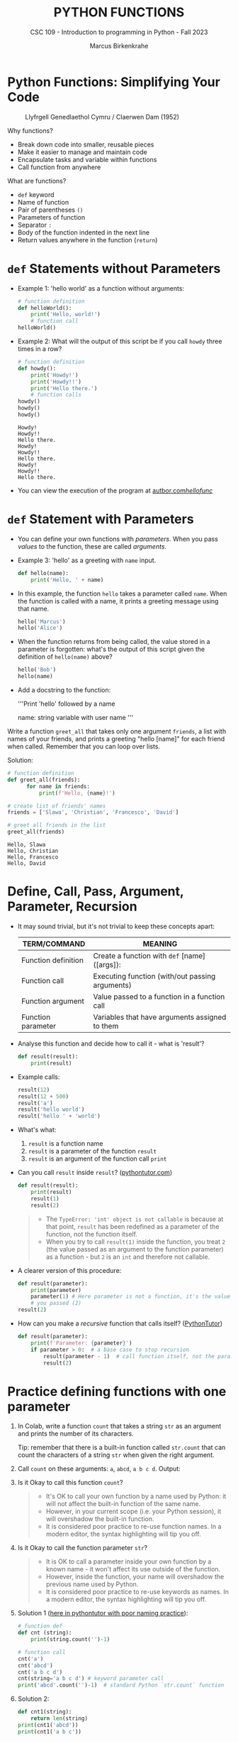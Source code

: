 #+TITLE:PYTHON FUNCTIONS
#+AUTHOR: Marcus Birkenkrahe
#+SUBTITLE: CSC 109 - Introduction to programming in Python - Fall 2023
#+STARTUP: overview hideblocks indent inlineimages entitiespretty
#+PROPERTY: header-args:python :results output :exports both :session *Python*
* Python Functions: Simplifying Your Code
#+attr_latex: :width 400px
#+caption: Llyfrgell Genedlaethol Cymru / Claerwen Dam (1952)
[[../img/functions.jpg]]

Why functions?
- Break down code into smaller, reusable pieces
- Make it easier to manage and maintain code
- Encapsulate tasks and variable within functions
- Call function from anywhere

What are functions?
- ~def~ keyword
- Name of function
- Pair of parentheses ~()~
- Parameters of function
- Separator ~:~
- Body of the function indented in the next line
- Return values anywhere in the function (~return~)

* ~def~ Statements without Parameters

- Example 1: 'hello world' as a function without arguments:
  #+begin_src python
    # function definition
    def helloWorld():
        print('Hello, world!')
        # function call
    helloWorld()
  #+end_src

- Example 2: What will the output of this script be if you call ~howdy~
  three times in a row?
  #+begin_src python
    # function definition
    def howdy():
        print('Howdy!')
        print('Howdy!!')
        print('Hello there.')
        # function calls
    howdy()
    howdy()
    howdy()
  #+end_src

  #+RESULTS:
  : Howdy!
  : Howdy!!
  : Hello there.
  : Howdy!
  : Howdy!!
  : Hello there.
  : Howdy!
  : Howdy!!
  : Hello there.

- You can view the execution of the program at [[https://autbor.com/hellofunc/][autbor.com/hellofunc/]]

* ~def~ Statement with Parameters

- You can define your own functions with /parameters/. When you pass
  /values/ to the function, these are called /arguments/.

- Example 3: 'hello' as a greeting with ~name~ input.
  #+begin_src python :results silent
    def hello(name):
        print('Hello, ' + name)
  #+end_src

- In this example, the function ~hello~ takes a parameter called
  ~name~. When the function is called with a name, it prints a greeting
  message using that name.
  #+begin_src python
    hello('Marcus')
    hello('Alice')
  #+end_src

- When the function returns from being called, the value stored in a
  parameter is forgotten: what's the output of this script given the
  definition of ~hello(name)~ above?
  #+begin_src python
    hello('Bob')
    hello(name)
  #+end_src

- Add a docstring to the function:
  #+begin_example python
  '''Print 'hello' followed by a name

  name: string variable with user name
  '''
  #+end_example

Write a function ~greet_all~ that takes only one argument ~friends~, a
list with names of your friends, and prints a greeting "hello [name]"
for each friend when called. Remember that you can loop over lists.

Solution:
#+begin_src python
  # function definition
  def greet_all(friends):
        for name in friends:
            print(f'Hello, {name}!')

  # create list of friends' names
  friends = ['Slawa', 'Christian', 'Francesco', 'David']

  # greet all friends in the list
  greet_all(friends)

          #+end_src

          #+RESULTS:
          : Hello, Slawa
          : Hello, Christian
          : Hello, Francesco
          : Hello, David

* Define, Call, Pass, Argument, Parameter, Recursion

- It may sound trivial, but it's not trivial to keep these concepts
  apart:
  #+name: tab_terms
  | TERM/COMMAND        | MEANING                                         |
  |---------------------+-------------------------------------------------|
  | Function definition | Create a function with ~def~ [name]([args]):      |
  | Function call       | Executing function (with/out passing arguments) |
  | Function argument   | Value passed to a function in a function call   |
  | Function parameter  | Variables that have arguments assigned to them  |

- Analyse this function and decide how to call it - what is 'result'?
  #+begin_src python :results silent
    def result(result):
        print(result)
  #+end_src

- Example calls:
  #+begin_src python
    result(12)
    result(12 + 500)
    result('a')
    result('hello world')
    result('hello ' + 'world')
  #+end_src

- What's what:
  1) ~result~ is a function name
  2) ~result~ is a parameter of the function ~result~
  3) ~result~ is an argument of the function call ~print~

- Can you call ~result~ inside ~result~? ([[https://pythontutor.com/visualize.html#code=def%20result%28result%29%3A%0A%20%20%20%20print%28result%29%0A%20%20%20%20result%281%29%0Aresult%282%29&cumulative=false&curInstr=0&heapPrimitives=nevernest&mode=display&origin=opt-frontend.js&py=3&rawInputLstJSON=%5B%5D&textReferences=false][pythontutor.com]])
  #+begin_src python
    def result(result):
        print(result)
        result(1)
        result(2)
  #+end_src
  #+begin_quote
  - The ~TypeError: 'int' object is not callable~ is because at that
    point, ~result~ has been redefined as a parameter of the function,
    not the function itself.
  - When you try to call ~result(1)~ inside the function, you treat ~2~
    (the value passed as an argument to the function parameter) as a
    function - but ~2~ is an ~int~ and therefore not callable.
  #+end_quote

- A clearer version of this procedure:
  #+begin_src python
    def result(parameter):
        print(parameter)
        parameter(1) # Here parameter is not a function, it's the value
        # you passed (2)
    result(2)
  #+end_src

- How can you make a /recursive/ function that calls itself? ([[https://pythontutor.com/visualize.html#code=def%20result%28parameter%29%3A%0A%20%20%20%20print%28'Parameter%3A%20',%20parameter%29%0A%20%20%20%20if%20parameter%20%3E%200%3A%20%20%0A%20%20%20%20%20%20%20%20result%28parameter%20-%201%29%20%0Aresult%282%29&cumulative=false&curInstr=16&heapPrimitives=nevernest&mode=display&origin=opt-frontend.js&py=3&rawInputLstJSON=%5B%5D&textReferences=false][PythonTutor]])
  #+begin_src python
    def result(parameter):
        print(f'Parameter: {parameter}')
        if parameter > 0:  # a base case to stop recursion
            result(parameter - 1)  # call function itself, not the parameter
            result(2)
  #+end_src

* Practice defining functions with one parameter

1) In Colab, write a function ~count~ that takes a string ~str~ as an
   argument and prints the number of its characters.

   Tip: remember that there is a built-in function called ~str.count~ that can count the characters of a string ~str~ when given the right argument.

2) Call ~count~ on these arguments: ~a~, ~abcd~, ~a b c d~. Output:

3) Is it Okay to call this function ~count~?
   #+begin_quote
   - It's OK to call your own function by a name used by Python: it
     will not affect the built-in function of the same name.
   - However, in your current scope (i.e. your Python session), it
     will overshadow the built-in function.
   - It is considered poor practice to re-use function names. In a
     modern editor, the syntax highlighting will tip you off.
   #+end_quote

4) Is it Okay to call the function parameter ~str~?
   #+begin_quote
   - It is OK to call a parameter inside your own function by a known
     name - it won't affect its use outside of the function.
   - However, inside the function, your name will overshadow the
     previous name used by Python.
   - It is considered poor practice to re-use keywords as names. In a
     modern editor, the syntax highlighting will tip you off.
   #+end_quote

5) Solution 1 ([[https://pythontutor.com/visualize.html#code=%23%20function%20def%0Adef%20count%20%28str%29%3A%0A%20%20%20%20%20print%28str%29%0A%20%20%20%20%20print%28str.count%28''%29-1%29%0A%23%20function%20call%0Acount%28str%3D'abcd'%29%0Acount%28''%29%0Aprint%28str%28'0'%29%29%0A&cumulative=false&curInstr=12&heapPrimitives=nevernest&mode=display&origin=opt-frontend.js&py=3&rawInputLstJSON=%5B%5D&textReferences=false][here in pythontutor with poor naming practice]]):
   #+begin_src python
     # function def
     def cnt (string):
         print(string.count('')-1)

     # function call
     cnt('a')
     cnt('abcd')
     cnt('a b c d')
     cnt(string='a b c d') # keyword parameter call
     print('abcd'.count('')-1)  # standard Python `str.count` function
   #+end_src

6) Solution 2:
   #+begin_src python
     def cnt1(string):
         return len(string)
     print(cnt1('abcd'))
     print(cnt1('a b c'))
   #+end_src

   #+RESULTS:
   : 4
   : 5

* Return Values and ~return~ Statements

- Functions can also provide an /output/ or /return value/ using the
  ~return~ statement. It consists of:
  1) the ~return~ keyword
  2) the value or expression that the function should return.

- The ~return~ statement causes the function to exit.

- Example 1 (can you identify the terms?):
  #+begin_src python
    def getAnswer(answerNumber):
        if answerNumber == 42:
            return 'The meaning of life, the universe, and everything.'
  #+end_src

- Analysis of the function:
  1) ~getAnswer~ is a function
  2) It takes a parameter ~answerNumber~
  3) The function checks if parameter is equal to ~42~
  4) If the parameter is equal to ~42~, it returns a string.
  5) If the parameter is not equal to ~42~, it returns ~None~.

- Let's [[https://pythontutor.com/visualize.html#code=def%20getAnswer%28answerNumber%29%3A%0A%20%20%20%20if%20answerNumber%20%3D%3D%2042%3A%0A%20%20%20%20%20%20%20%20return%20'The%20meaning%20of%20life,%20the%20universe,%20and%20everything.'%0AgetAnswer%2842%29%0AgetAnswer%2840%29&cumulative=false&curInstr=0&heapPrimitives=nevernest&mode=display&origin=opt-frontend.js&py=3&rawInputLstJSON=%5B%5D&textReferences=false][check this out in pythontutor]].

* Extended example: 'Magic 8 Ball'

- Enter this code in Colab (without comments), then run it a few times
  ([[https://pythontutor.com/visualize.html#code=import%20random%0A%0Adef%20getAnswer%28answerNumber%29%3A%0A%20%20%20%20if%20answerNumber%20%3D%3D%201%3A%0A%20%20%20%20%20%20%20%20return%20'It%20is%20certain'%0A%20%20%20%20elif%20answerNumber%20%3D%3D%202%3A%0A%20%20%20%20%20%20%20%20return%20'It%20is%20decidedly%20so'%0A%20%20%20%20elif%20answerNumber%20%3D%3D%203%3A%0A%20%20%20%20%20%20%20%20return%20'Yes'%0A%20%20%20%20elif%20answerNumber%20%3D%3D%204%3A%0A%20%20%20%20%20%20%20%20return%20'Reply%20hazy%20try%20again'%0A%20%20%20%20elif%20answerNumber%20%3D%3D%205%3A%0A%20%20%20%20%20%20%20%20return%20'Ask%20again%20later'%0A%20%20%20%20elif%20answerNumber%20%3D%3D%206%3A%0A%20%20%20%20%20%20%20%20return%20'Concentrate%20and%20ask%20again'%0A%20%20%20%20elif%20answerNumber%20%3D%3D%207%3A%0A%20%20%20%20%20%20%20%20return%20'My%20reply%20is%20no'%0A%20%20%20%20elif%20answerNumber%20%3D%3D%208%3A%0A%20%20%20%20%20%20%20%20return%20'Outlook%20not%20so%20good'%0A%20%20%20%20elif%20answerNumber%20%3D%3D%209%3A%0A%20%20%20%20%20%20%20%20return%20'Very%20doubtful'%0A%0Ar%20%3D%20random.randint%281,%209%29%0Afortune%20%3D%20getAnswer%28r%29%0Aprint%28fortune%29%0AgetAnswer%2810%29&cumulative=false&curInstr=27&heapPrimitives=false&mode=display&origin=opt-frontend.js&py=3&rawInputLstJSON=%5B%5D&textReferences=false][pythontutor]]):
  #+begin_src python
    import random                  #1

    def getAnswer(answerNumber):   #2
        if answerNumber == 1:      #3
            return 'It is certain'
        elif answerNumber == 2:
            return 'It is decidely so'
        elif answerNumber == 3:
            return 'It is Yes'
        elif answerNumber == 4:
            return 'Reply hazy try again'
        elif answerNumber == 5:
            return 'Ask again later'
        elif answerNumber == 6:
            return 'Concentrate and ask again'
        elif answerNumber == 7:
            return 'My reply is no'
        elif answerNumber == 8:
            return 'Outlook not so good'
        elif answerNumber == 9:
            return 'Very doubtful'

    r = random.randint(1,9)        #4
    fortune = getAnswer(r)         #5
    print(fortune)                 #6
  #+end_src

- Analysis:
  1) Import ~random~ module for random number functions.
  2) Store a random integer from [1,9] in ~r~.
  3) Call function ~getAnswer~ with argument ~r~.
  4) Store ~return~ value from function in ~fortune~.
  5) ~print~ the ~fortune~.
  6) When calling a value outside of [1,9], ~None~ is ~return~ value.

- Introducing a ~list~ will allow us to shrink this script by a lot.

* Practice using return values and statements
** Calculate area of a rectangle

- Write a function called ~calculate_area~ that takes two parameters,
  ~length~ and ~width~, and calculates the ~area~ of a rectangle. The
  formula to calculate the area of a rectangle is ~area = length *
  width~. The function should return the calculated area via ~print~.

- Test the function with the values (4,5) and (7,3) for
  (length,width), and the expected output 20 and 21, respectively.

- Sample solution:
  #+name: calculate_area_1
  #+begin_src python
    # function definition
    def calculate_area(length, width):
        area = length * width
        return print(area)
    # function call
    calculate_area(4,5)
    calculate_area(7,3)
  #+end_src

  #+RESULTS:
  : 20
  : 21

- What is the impact of ~return~? Leave it out:
  #+name: calculate_area_2
  #+begin_src python
    # function definition
    def calculate_area_2(length, width):
        area = length * width
        print(area)
        # function call
    calculate_area_2(4,5)
    calculate_area_2(7,3)
  #+end_src

  #+RESULTS: calculate_area_2
  : 20
  : 21

- What is the impact of ~print~? Return only the result:
  #+name: calculate_area_3
  #+begin_src python
    # function definition
    def calculate_area_3(length, width):
        area = length * width
        return area
    # function call
    print(calculate_area_3(4,5))
    print(calculate_area_3(7,3))
  #+end_src

  #+RESULTS: calculate_area_3
  : 20
  : 21

** Identify an even number

- Write a function called ~is_even~ that takes a single parameter,
  ~number~, and checks if the number is even. If the number is even, the
  function should return ~True~; otherwise, it should return ~False~.

- Tip: to check if a number N is even, you can use the modulus
  operator ~%~ - the modulus of any even number with 2 is zero.

- Test the function with the values 4 and 7.

* The ~None~ Value

- In Python, ~None~ represents the absence of a value.

- ~None~ is the only value of the ~NoneType~ data type (show this):
  #+begin_src python
    print(type(None))
  #+end_src

- ~None~ is used e.g. as the ~return~ value for ~print()~:
  #+begin_src python
    spam = print('Hello') # prints 'Hello'
    print(None == spam)   # spam now contains None
  #+end_src

- Python adds ~return None~ to the end of any function definition with
  no ~return~ statement.

- This is similar to how a ~while~ or ~for~ loop implicitly ends with a
  ~continue~ statement (adding it makes the code more readable).

- Also, using ~return~ without a return value, returns ~None~. Show this
  with a function that you write yourself!
  #+begin_src python
    def none():
        return
    print(none())
  #+end_src

* Practice the ~None~ value

** Maximum value in a list

- Write a function called ~find_max~ that takes a list of numbers as a
  parameter and returns the maximum value in the list. If the list is
  empty, the function should return ~None~.

- Tip: you can use the built-in function ~max~ to identify the maximum
  number in a Python list, or you can devise your own algorithm
  (home bonus assignment).

- Test the function by calling it with these sample arguments:
  #+begin_example python
    print(find_max([2, 4, 6, 8, 10]))  # Output: 10
    print(find_max([]))  # Output: None
  #+end_example

** Check divisibility of two integers (do it at home)

- Write a function called ~check_divisibility~ that takes two integers,
  ~num~ and ~divisor~, as parameters. The function should check if ~num~ is
  divisible by ~divisor~ without a remainder. If it is divisible, the
  function should return ~True~; otherwise, it should return ~None~.

- Tip: to check if a number N is divisible by a number M, you can use
  the modulus operator ~%~ - the modulus of N and M is zero if they are
  divisible.

- Test the function with different arguments:
  #+begin_example python
    print(check_divisibility(10, 5))  # Output: True
    print(check_divisibility(10, 7))  # Output: None
  #+end_example

* Keyword Arguments and ~print()~

- Arguments are either positional arguments or keyword arguments

- Positional arguments are identified by their position only

- Keyword arguments can be assigned default values

- The ~print~ function is an example:
  #+begin_src python
    print('Hello', end='')
    print('World')
  #+end_src

- Which other keyword parameters does ~print~ have?
  #+begin_src python
    print(help(print))   # on IPython, use `print?`
  #+end_src

  #+RESULTS:
  #+begin_example
  Help on built-in function print in module builtins:

  print(*args, sep=' ', end='\n', file=None, flush=False)
      Prints the values to a stream, or to sys.stdout by default.

      sep
        string inserted between values, default a space.
      end
        string appended after the last value, default a newline.
      file
        a file-like object (stream); defaults to the current sys.stdout.
      flush
        whether to forcibly flush the stream.

  None
  #+end_example

- Print ~Hello, World Hello, World~ using only 'Hello' and 'World':
  #+begin_src python
    print('Hello', 'World', end=' ', sep=', ')
    print('Hello', 'World', end='', sep=', ')
  #+end_src

  #+RESULTS:
  : Hello, World Hello, World

- Print 'Hello, World!' to a file named ~helloworld.txt~, then check if
  the file was created with 'magic' IPython commands ~%ls~ and ~%cat~:
  #+begin_example python
    # tell computer to write stdout to a file f
    with open('helloworld.txt', 'w') as f:
        print('Hello, World!', file=f)

    # in IPython, list file and view content
    %ls -l helloworld.txt
    %cat helloworld.txt
  #+end_example

- The ~flush~ keyword parameter default is ~False~, which means that the
  output is buffered (held) before being written to stdout.

- When you want logging or status messages during run-time to be
  directly visible, ~flush=True~ might be useful:
  #+begin_example python
    import time

    for i in range(5):
        print(i, end=' ', flush=True)  # write i immediately
        time.sleep(1) # pause for 1 second
  #+end_example

- It makes sense to spend some time experimenting with the keyword
  parameters of important built-in functions that you use a lot.

- You can add your own keyword arguments to the functions as well
  (after learning more about lists and dictionaries).

* The Call Stack

- A conversation could be called 'stack-like' if the current topic is
  always at the top of the stack structure:
  #+attr_latex: :width 400px
  #+caption: Conversation as call stack
  [[../img/6_stack.png]]

- Similarly, Python remembers which line of your script called the
  function and will return there when it hits a ~return~ statement.

- If that function called other functions, it would return to those
  functions first before returning to the original function call.

- Check out this program ([[https://autbor.com/abcdcallstack/][autbor.com/abcdcallstack/]]):
  #+begin_src python
    def a():
        print('a starts')
        b()
        d()
        print('a returns')

    def b():
        print('b starts')
        c()
        print('b returns')

    def c():
        print('c starts')
        print('c returns')

    def d():
        print('d starts')
        print('d returns')

    # function call
    a()
  #+end_src

  #+RESULTS:
  : a starts
  : b starts
  : c starts
  : c returns
  : b returns
  : d starts
  : d returns
  : a returns

- The stack picture looks like this:
  #+attr_latex: :width 400px
  #+caption: abcd call stack
  [[../img/6_abcdstack.png]]

- Frame objects are only added and removed from the top of the stack.

- The top of the stack is which function is currently being executed.

* Local and Global Scope

- Variables that are assigned in functions are in /local scope/ - they
  are only known (and can be used only) inside the function.

- Variables that are assigned outside of any function are in /global
  scope/ - they are known (and can be used) anywhere in the script.

- A variable must be either local or global in scope.

- Scopes are like containers: When a scope is destroyed, all the
  values stored in the scope's variables are forgotten:
  1) When a function call is ended, local scope is destroyed.
  2) When a program is finished, global scope is destroyed.

- Why is this important?
  1) Code in global scope cannot use local variables
  2) Code in local scope can use global variables
  3) You can use the same name for variables in different scopes
  4) This narrows the number of lines that could cause a bug.

* Local and global variables with the same name

- Check out this example (in the [[https://autbor.com/localglobalsamename/][pythontutor]] you can see the frames):
  how many variables called ~eggs~ are there?
  #+begin_src python
    def spam():
        eggs = 'spam local'
        print(eggs) # prints 'spam local'

    def bacon():
        eggs = 'bacon local'
        spam()   # call spam
        print(eggs)  # prints 'bacon local'

    eggs = 'global'  # global `eggs`
    bacon()          # local `eggs` in bacon() and spam()
    print(eggs)      # global `eggs`
  #+end_src

- *Analyze this:* which printout do you expect - will this work?
  #+begin_src python
    # function definition
    def hello1():
        print('Hello from hello1')
        def hello2():
            return print('Hello from hello2')
        hello2()
        # function calls
    hello1()
    hello2()
  #+end_src

  #+RESULTS:
  : Hello from hello1
  : Hello from hello2

- *Analysis:*
  1) All functions are void (take no arguments).
  2) ~hello1~ prints message and calls ~hello2~
  3) ~hello2~ prints message and returns ~print~ message
  4) ~hello1~ returns ~None~ and ~hello2~ is destroyed
  5) ~hello2~ is called outside of scope - ~NameError~

* Practice local scope

- Write a function called ~add~ that takes two parameters, ~x~ and
  ~y~. Inside the function, declare a local variable called ~z~ and assign
  it the sum of ~x~ and ~y~. Print the value of ~z~ inside the
  function. Then, outside the function, print the value of ~z~.

* The ~global~ statement

- Use ~global~ to modify a global variable from within a function: the
  line ~global eggs~ at the top of a function says to Python "don't
  create a local variable with this name!"

- View the program execution at [[https://autbor.com/globalstatement/][autbor.com/globalstatement/]]
  #+begin_src python
    def spam():
        global eggs
        eggs = 'spam' # this is now the global value of `eggs`

    eggs = 'global'
    spam()  # returns the global value of `eggs`
    print(eggs)
  #+end_src

- There are four rules to tell which scope a variable is in:
  1. If is used in the global scope (outside of all functions), then
     it is always a global variable.
  2. If there is a ~global~ statement in a function, it is a global
     variable.
  3. If there is no ~global~ statement and the variable is used in an
     assignment in the function, it is a local variable.
  4. But if the variable is not used in an assignment statement, it is
     a global variable.

- Identify output and local or global variables ([[https://autbor.com/sameNameLocalGlobal/][pythontutor]]):
  #+begin_src python
    def spam():
        global eggs
        eggs = 'spam'

    def bacon():
        eggs = 'bacon'

    def ham():
        print(eggs)

    eggs = 42
    spam()
    print(eggs)
  #+end_src

- Identify output and local or global variables ([[https://pythontutor.com/visualize.html#code=def%20cnt%28%29%3A%0A%20%20%20%20count%20%3D%200%0A%20%20%20%20return%20count%0A%0Adef%20increment%28%29%3A%0A%20%20%20%20global%20count%0A%20%20%20%20count%20%2B%3D%201%0A%0Acount%20%3D%200%0Acnt%28%29%0Aincrement%28%29%0Aprint%28count%29&cumulative=false&curInstr=0&heapPrimitives=nevernest&mode=display&origin=opt-frontend.js&py=3&rawInputLstJSON=%5B%5D&textReferences=false][pythontutor]]):
  #+begin_src python
    count = 0

    def cnt():
        count = 0
        return count

    def increment():
        global count
        count += 1  # count = count + 1

    cnt()
    increment()
    print(count)
  #+end_src

  #+RESULTS:
  : 1

* Referencing local variables before assignment

- If you try to use a local variable in a function before you assign a
  value to it, you get an ~UnboundLocalError~ ([[https://autbor.com/sameNameError/][pythontutor]]):
  #+begin_src python
    def spam():
        print(eggs) # ERROR
        eggs = 'spam local'

    eggs = 'global'
    spam()
  #+end_src
  #+begin_example python
      print(eggs) # ERROR
          ^^^^
      UnboundLocalError: cannot access local variable 'eggs'
      where it is not associated with a value
  #+end_example

- Python sees the assignment for ~eggs~ in the function and therefore
  considers it local.

- But when trying to execute ~print(eggs)~, ~eggs~ does not exist, and
  Python will not fall back to using the global ~eggs~ variable.

* Practice the ~global~ statement

- Write a /void/ function called ~modify_global_variable~ that takes no
  parameters. Inside the function, declare a ~global~ variable called
  ~count~ and assign it an initial value of ~0~. Increment the value of
  ~count~ by ~1~ using an /augmented assignment/ operator ~+=~. Print the
  value of ~count~ inside the function. Then, outside the function,
  increment the value of ~count~ by ~1~ and print it.

- *Print all statements with f-strings*.

- Sample output:
  #+begin_example python
    Inside the function: 1
    Outside the function: 2
  #+end_example

- Copy your solution to [[https://pythontutor.com/visualize.html#code=def%20modify_global_variable%28%29%3A%0A%20%20%20%20global%20count%0A%20%20%20%20count%20%3D%200%0A%20%20%20%20count%20%2B%3D%201%0A%20%20%20%20print%28f'Inside%20the%20function%3A%20%7Bcount%7D'%29%20%20%23%20inside%20function%0A%0Amodify_global_variable%28%29%0Acount%20%2B%3D%201%0Aprint%28f'Outside%20the%20function%3A%20%7Bcount%7D'%29%20%23%20outside%20of%20function&cumulative=false&curInstr=0&heapPrimitives=nevernest&mode=display&origin=opt-frontend.js&py=3&rawInputLstJSON=%5B%5D&textReferences=false][pythontutor.com]] to visualize the execution.

* Exception handling with ~try~ and ~except~

- In real-world programs, you want Python to detect errors, handle
  them, and continue to run.

- Example: this program has a fatal divide-by-zero error.
  #+begin_src python
    def spam(divideBy):
        return 42 / divideBy

    print(spam(2))
    print(spam(12))
    print(spam(0))
    print(spam(1))
  #+end_src

- The error name is ~ZeroDivisionError~. From the traceback, you know
  that the ~return~ statement is causing the error.

- To handle this exception, put the divide-by-zero code in a ~try~
  clause and add an ~except~ clause to handle the error scenario:
  #+begin_src python
    def spam(divideBy):
        try:
            return 42 / divideBy
        except ZeroDivisionError:
            print('Error: Invalid argument')

    print(spam(2))
    print(spam(12))
    print(spam(0))
    print(spam(1))
  #+end_src

  #+RESULTS:
  : 21.0
  : 3.5
  : Error: Invalid argument
  : None
  : 42.0

- Why is ~None~ printed out?
  #+begin_quote
  Answer: because the ~except~ clause does not end with a ~return~
  statement.
  #+end_quote

- Any errors that occur in function calls in a ~try~ block will be
  caught (see [[https://autbor.com/spamintry/][pythontutor]]):
  #+begin_src python
    def spam(divideBy):
        return 42 / divideBy

    try:
        print(spam(2))
        print(spam(12))
        print(spam(0))
        print(spam(1))

    except ZeroDivisionError:
        print('Error: Invalid argument')
  #+end_src

* ~try~ harder ~except~ when you're ~finally~ done

- You can add as many ~except~ statements as you like, for more than one
  error. Example: a version of ~float~ that fails gracefully.

- Remember: executing the ~except~ clause means that a legitimate error
  is suppressed and the program fails in a controlled manner only.

- The ~except~ clause will only be executed if ~float(x)~ raises an
  exception (in this case a ~ValueError~):
  #+begin_src python
    def attempt_float(x):
        try:
           return print(float(x))
        except:
           return print(f"Cannot convert '{x}' to float.")

    attempt_float('1.2345')
    attempt_float('something')   # ValueError
  #+end_src

  #+RESULTS:
  : 1.2345
  : Cannot convert 'something' to float.

- A ~float~ conversion can also raise a ~TypeError~:
  #+begin_src python :results silent
    float((1,2))  # TypeError: cannot convert a tuple
  #+end_src

- Here, the ~except~ clause will only be executed if a ~ValueError~ is
  raised (the ~TypeError~ might indicate a legitimate bug):
  #+begin_src python
    def attempt_float(x):
        try:
           return print(float(x))
        except ValueError:
           return print(f"ValueError: cannot convert '{x}' to float.")

    attempt_float((1,2))  # TypeError not excepted - program terminates
    attempt_float('1.2345')
    attempt_float('something')   # ValueError is excepted
  #+end_src

- The ~except~ clause will only be executed if a ~ValueError~ is raised:
  #+begin_src python
    def attempt_float(x):
        try:
           return print(float(x))
        except ValueError:
           return print(f"ValueError: cannot convert '{x}' to float.")

    attempt_float((1,2))  
    attempt_float('1.2345')
    attempt_float('something')   # ValueError
#+end_src           

#+RESULTS:

- You can catch multiple exception types simultaneously, too:
  #+begin_src python
    def attempt_float(x):
        try:
            return print(float(x))
        except (TypeError, ValueError):
            return print(f'TypeError or ValueError: {x}')

    attempt_float('a')
    attempt_float((1,2,3))
    attempt_float(1)
  #+end_src

  #+RESULTS:
  : TypeError or ValueError: a
  : TypeError or ValueError: (1, 2, 3)
  : 1.0

- Or you can catch them serially, like this:
  #+begin_src python
    def attempt_float(x):
        try:
            return print(float(x))
        except TypeError:
            return print(f'TypeError: {x}')
        except ValueError:
            return print(f'ValueError: {x}')

    attempt_float('a')
    attempt_float((1,2,3))
    attempt_float(1)
  #+end_src

  #+RESULTS:
  : ValueError: a
  : TypeError: (1, 2, 3)
  : 1.0

- You may not want to suppress an exception but code to be executed
  regardless - use ~finally~ for that:
  #+begin_example python
    f = open(path, mode='w') # open path to file f
    try:
        write_to_file(f)  # write to file f
    finally:
        f.close()          # file f will ALWAYS get closed
  #+end_example

  #+RESULTS:
  
- You can have code that executes only if the ~try~ clause succeeds
  using ~else~ and ~finally~:
  #+begin_example python
    f = open(path, mode='w') # open path to file f
    try:
        write_to_file(f)  # write to file f
    except:
        print('Failed')   # exit if writing didn't work
    else:
        print('Succeeded')  # exit if writing did work
    finally:
        f.close()   # close f no matter what
  #+end_example

* Practice Exception Handling

- Write a function that takes two arguments ~a~ and ~b~ and returns their
  sum.
- Handle the potential error when trying to add a string or a
  number.
- To test the function, use the following testdata:
  #+begin_example python
    prt(1,2)
    prt('hello','world')
    prt('hello',1)
  #+end_example

* Practice Exception Handling (home/bonus)

- Write a function ~div~ that asks the user to enter two numbers ~num1~
  and ~num2~ (with ~input~) and divides the first number by the second
  number.

- Inside the function, handle two potential exceptions: 1) division by
  zero, and 2) invalid input.

- Tip: do this with ~try~ and ~except~ and check out which errors are
  raised when dividing by zero or providing invalid input.

- Tip: You can stack ~except~ clauses like shown here:
  #+begin_example python
    try:
       [do something]
    except ErrorType1:
       [print something]
    except ErrorType2:
       [print something]
  #+end_example
  
- Sample input/output session:
  #+attr_html: :width 400px
  [[../img/6_div.png]]

* Short program: Zig-zag

- This program will create a back-and-forth, zig-zag pattern until the
  user stops it by pressing ~CTRL-c~. [[https://gist.github.com/birkenkrahe/0b1e4c712a79968e3e21a55d8944adfd][See here for a notebook in GitHub]].

- Sample output:
  #+attr_latex: :width 400px
  #+caption: Sample output from zig-zag program
  [[../img/zigzag.png]]

- Type this code into Colab:
  #+begin_src python
    import time, sys
    indent = 0
    indentIncreasing = True

    try:
      while True:
          print(' ' * indent, end='')
          print('********')
          time.sleep(0.1)

          if indentIncreasing:
              indent += 1
              if indent == 20:
                  indentIncreasing = False
          else:
              indent -= 1
              indentIncreasing = True

    except KeyboardInterrupt:
        sys.exit()
  #+end_src

- Analysis:
  1) The program begins with importing two modules: ~time~ for
     time-keeping, and ~sys~ for the ~exit~ function, which triggers a
     ~KeyboardInterrupt~ 'error':
     #+begin_example python
     import time, sys
     #+end_example
  2) Two loop variables are ~indent~ for the number of spaces to indent
     per line, and ~indentIncreasing~, a Boolean variable that indicates
     direction: ~True~ for moving to the right, ~False~ for the left.
     #+begin_example python
     indent = 0
     indentIncreasing = True
     #+end_example
  3) The rest of the program is placed in a ~try~ statement: do whatever
     follows unless the ~except~ condition is triggered. The script
     enters an /infinite loop/ to print ~indent~ number of spaces next to
     one another followed by eight asterisks. The script halts for
     1/10 secs. after the print.
     #+begin_example python
     try:
       while True:
          print(' ' * indent, end='')
          print('********')
          time.sleep(0.1)
     #+end_example
  4) To adjust the indentation until the asterisks are printed, we
     check if ~indentIncreasing~ is ~True~: if it is, we indent until the
     indentation hits the value ~20~, and switch ~indentIncreasing~ to
     ~False~:
     #+begin_example python
       if indentIncreasing:
           indent += 1
           if indent == 20:
               indentIncreasing = False
     #+end_example
  5) If ~indentIncreasing~ is ~False~, the ~else~ condition is true and we
     reduce the indentation in ~indent~ by one until we hit ~0~. Then we
     switch direction by setting ~indentIncreasing~ to ~True~.
     #+begin_example python
       else:
         indent -= 1
           indentIncreasing = True
     #+end_example
  6) After checking the conditions, the program goes back to the start
     of the infinite loop and executes again. If the user triggers a
     keyboard interrupt with CTRL-c (or CTRL-m + i in Colab, or by
     pressing the STOP button next to the code cell), ~sys.exit~ is
     executed, the loop is left and the program is finished.
     #+begin_example python
       except KeyboardInterrupt:
           sys.exit()
     #+end_example
     
* Summary

- Functions provide a way to encapsulate reusable code blocks, accept
  inputs through parameters, and return outputs using return
  statements.
- Understanding how to define and use functions effectively will
  enhance your code organization, reusability, and overall
  readability.
- Local and global scope helps you encapsulate and isolate values for
  program writing, testing and debugging.
- Exception handling statements run code when a specific error has
  been detected to make your programs more resilient to common errors.

* Glossary

| TERM/COMMAND         | MEANING                                         |
|----------------------+-------------------------------------------------|
| Function definition  | Create a function                               |
| Function call        | Executing function (with/out passing arguments) |
| Function argument    | Value passed to a function in a function call   |
| Function parameter   | Variables that have arguments assigned to them  |
| Keyword parameter    | Paramater optionally called with a name         |
| Positional parameter | Parameter called with position only             |
| Recursive function   | Function that calls itself                      |
| ~None~                 | Value that indicates a missing value            |
| Return value         | Value that is returned by a function            |
| Positional argument  | Value in function call for positional parameter |
| Keyword argument     | Value in function call for keyword parameter    |
| Local scope          | Variables known only in functions               |
| Global scope         | Variables known everywhere in the script        |
| Void function        | Function without parameters like ~print()~        |
| ~try:...except:~       | Exception handling                              |


* References

- Sweigart, A. (2019). Automate the Boring Stuff with
  Python. NoStarch. URL: [[https://automatetheboringstuff.com/2e/chapter2/][automatetheboringstuff.com]]


